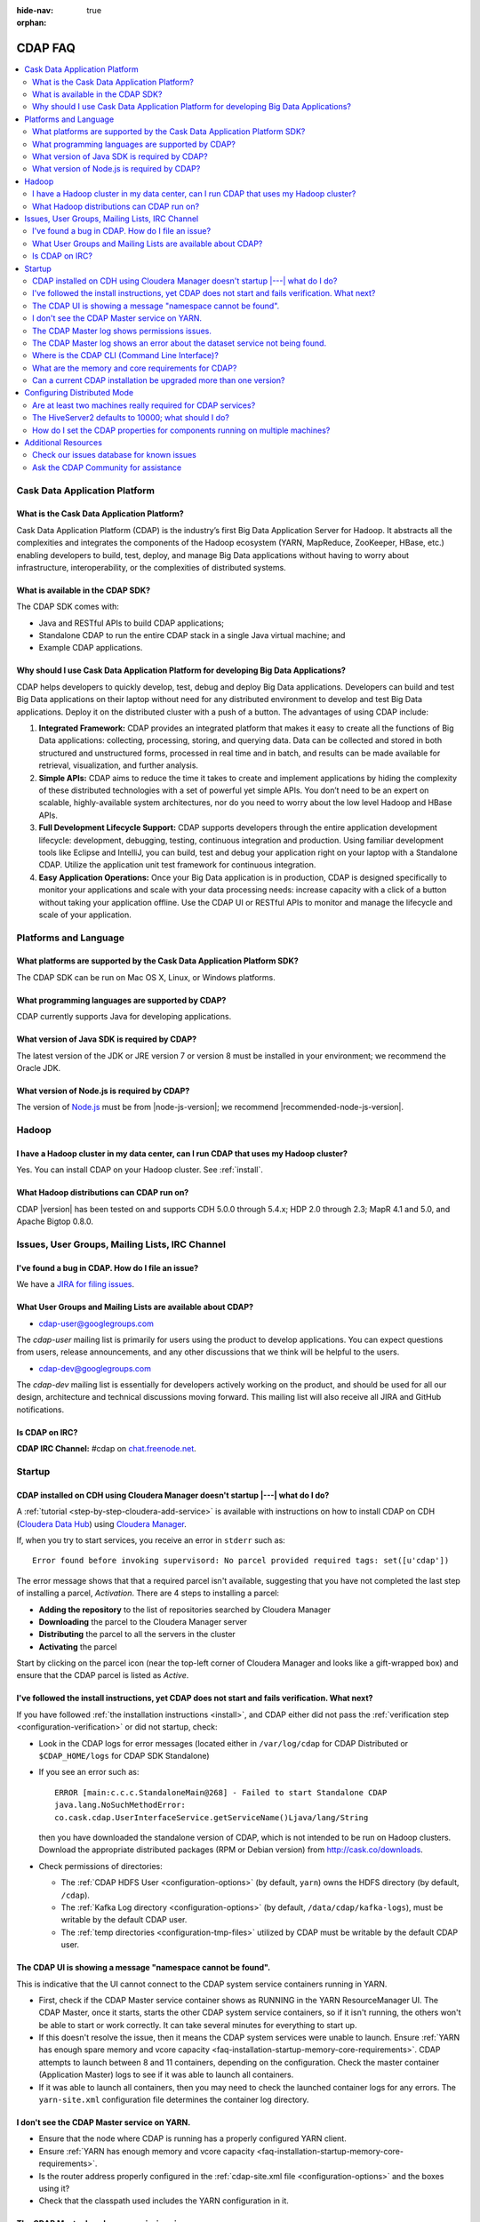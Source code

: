 .. meta::
    :author: Cask Data, Inc.
    :description: Frequently Asked Questions about the Cask Data Application Platform
    :copyright: Copyright © 2014-2015 Cask Data, Inc.

:hide-nav: true
:orphan:

========
CDAP FAQ
========

.. contents::
   :depth: 2
   :local:
   :backlinks: entry
   :class: faq

Cask Data Application Platform
==============================

What is the Cask Data Application Platform?
-------------------------------------------
Cask Data Application Platform (CDAP) is the industry’s first Big Data Application Server for Hadoop. It
abstracts all the complexities and integrates the components of the Hadoop ecosystem (YARN, MapReduce,
ZooKeeper, HBase, etc.) enabling developers to build, test, deploy, and manage Big Data applications
without having to worry about infrastructure, interoperability, or the complexities of distributed
systems.

What is available in the CDAP SDK?
----------------------------------
The CDAP SDK comes with:

- Java and RESTful APIs to build CDAP applications;
- Standalone CDAP to run the entire CDAP stack in a single Java virtual machine; and
- Example CDAP applications.

Why should I use Cask Data Application Platform for developing Big Data Applications?
-------------------------------------------------------------------------------------
CDAP helps developers to quickly develop, test, debug and deploy Big Data applications. Developers can
build and test Big Data applications on their laptop without need for any distributed environment to
develop and test Big Data applications. Deploy it on the distributed cluster with a push of a button. The
advantages of using CDAP include:

1. **Integrated Framework:**
   CDAP provides an integrated platform that makes it easy to create all the functions of Big Data
   applications: collecting, processing, storing, and querying data. Data can be collected and stored in
   both structured and unstructured forms, processed in real time and in batch, and results can be made
   available for retrieval, visualization, and further analysis.

#. **Simple APIs:**
   CDAP aims to reduce the time it takes to create and implement applications by hiding the
   complexity of these distributed technologies with a set of powerful yet simple APIs. You don’t need to
   be an expert on scalable, highly-available system architectures, nor do you need to worry about the low
   level Hadoop and HBase APIs.

#. **Full Development Lifecycle Support:**
   CDAP supports developers through the entire application development lifecycle: development, debugging,
   testing, continuous integration and production. Using familiar development tools like Eclipse and
   IntelliJ, you can build, test and debug your application right on your laptop with a Standalone CDAP. Utilize
   the application unit test framework for continuous integration.

#. **Easy Application Operations:**
   Once your Big Data application is in production, CDAP is designed specifically to monitor your
   applications and scale with your data processing needs: increase capacity with a click of a button
   without taking your application offline. Use the CDAP UI or RESTful APIs to monitor and manage the
   lifecycle and scale of your application.


Platforms and Language
======================

What platforms are supported by the Cask Data Application Platform SDK?
-----------------------------------------------------------------------
The CDAP SDK can be run on Mac OS X, Linux, or Windows platforms.

What programming languages are supported by CDAP?
-------------------------------------------------
CDAP currently supports Java for developing applications.

What version of Java SDK is required by CDAP?
---------------------------------------------
The latest version of the JDK or JRE version 7 or version 8 must be installed
in your environment; we recommend the Oracle JDK.

What version of Node.js is required by CDAP?
--------------------------------------------
The version of `Node.js <https://nodejs.org/>`__ must be from |node-js-version|; we recommend |recommended-node-js-version|.


Hadoop
======

I have a Hadoop cluster in my data center, can I run CDAP that uses my Hadoop cluster?
--------------------------------------------------------------------------------------
Yes. You can install CDAP on your Hadoop cluster. See :ref:`install`.

What Hadoop distributions can CDAP run on?
------------------------------------------
CDAP |version| has been tested on and supports CDH 5.0.0 through 5.4.x; HDP 2.0 through 2.3;
MapR 4.1 and 5.0, and Apache Bigtop 0.8.0.


.. _faq-cdap-user-groups:

Issues, User Groups, Mailing Lists, IRC Channel
===============================================

I've found a bug in CDAP. How do I file an issue?
-------------------------------------------------
We have a `JIRA for filing issues <https://issues.cask.co/browse/CDAP>`__.

What User Groups and Mailing Lists are available about CDAP?
------------------------------------------------------------
- `cdap-user@googlegroups.com <https://groups.google.com/d/forum/cdap-user>`__

The *cdap-user* mailing list is primarily for users using the product to develop
applications. You can expect questions from users, release announcements, and any other
discussions that we think will be helpful to the users.

- `cdap-dev@googlegroups.com <https://groups.google.com/d/forum/cdap-dev>`__

The *cdap-dev* mailing list is essentially for developers actively working
on the product, and should be used for all our design, architecture and technical
discussions moving forward. This mailing list will also receive all JIRA and GitHub
notifications.

Is CDAP on IRC?
---------------
**CDAP IRC Channel:** #cdap on `chat.freenode.net <irc://chat.freenode.net:6667/cdap>`__.


Startup
=======

CDAP installed on CDH using Cloudera Manager doesn't startup |---| what do I do?
--------------------------------------------------------------------------------
A :ref:`tutorial <step-by-step-cloudera-add-service>` is available with instructions on how to install CDAP on CDH
(`Cloudera Data Hub <http://www.cloudera.com/content/www/en-us/resources/datasheet/cdh-datasheet.html>`__)
using `Cloudera Manager <http://www.cloudera.com/content/www/en-us/products/cloudera-manager.html>`__.

If, when you try to start services, you receive an error in ``stderr`` such as::

  Error found before invoking supervisord: No parcel provided required tags: set([u'cdap'])

The error message shows that that a required parcel isn't available, suggesting that you
have not completed the last step of installing a parcel, *Activation*. There are 4 steps
to installing a parcel:

- **Adding the repository** to the list of repositories searched by Cloudera Manager
- **Downloading** the parcel to the Cloudera Manager server
- **Distributing** the parcel to all the servers in the cluster
- **Activating** the parcel

Start by clicking on the parcel icon (near the top-left corner of Cloudera Manager and looks
like a gift-wrapped box) and ensure that the CDAP parcel is listed as *Active*.


I've followed the install instructions, yet CDAP does not start and fails verification. What next?
--------------------------------------------------------------------------------------------------
If you have followed :ref:`the installation instructions <install>`, and CDAP either did not pass the
:ref:`verification step <configuration-verification>` or did not startup, check:

- Look in the CDAP logs for error messages (located either in ``/var/log/cdap`` for CDAP Distributed or
  ``$CDAP_HOME/logs`` for CDAP SDK Standalone)
- If you see an error such as::

    ERROR [main:c.c.c.StandaloneMain@268] - Failed to start Standalone CDAP
    java.lang.NoSuchMethodError:
    co.cask.cdap.UserInterfaceService.getServiceName()Ljava/lang/String

  then you have downloaded the standalone version of CDAP, which is not intended
  to be run on Hadoop clusters. Download the appropriate distributed packages (RPM or
  Debian version) from http://cask.co/downloads.

- Check permissions of directories:

  - The :ref:`CDAP HDFS User <configuration-options>` (by default, ``yarn``) owns the HDFS directory (by default,  ``/cdap``).
  - The :ref:`Kafka Log directory <configuration-options>` (by default, ``/data/cdap/kafka-logs``), must be writable by the default CDAP user.
  - The :ref:`temp directories <configuration-tmp-files>` utilized by CDAP must be writable by the default CDAP user.

.. - Check :ref:`configuration troubleshooting <configuration-troubleshooting>` suggestions


The CDAP UI is showing a message "namespace cannot be found".
-------------------------------------------------------------
This is indicative that the UI cannot connect to the CDAP system service containers running in YARN.

- First, check if the CDAP Master service container shows as RUNNING in the YARN ResourceManager UI.
  The CDAP Master, once it starts, starts the other CDAP system service containers, so if it isn't running,
  the others won't be able to start or work correctly. It can take several minutes for everything to start up.

- If this doesn't resolve the issue, then it means the CDAP system services were unable to launch.
  Ensure :ref:`YARN has enough spare memory and vcore capacity <faq-installation-startup-memory-core-requirements>`. 
  CDAP attempts to launch between 8 and 11 containers, depending on the configuration. Check
  the master container (Application Master) logs to see if it was able to launch all containers.

- If it was able to launch all containers, then you may need to check the launched container logs for any errors.
  The ``yarn-site.xml`` configuration file determines the container log directory.


I don't see the CDAP Master service on YARN.
--------------------------------------------
- Ensure that the node where CDAP is running has a properly configured YARN client.
- Ensure :ref:`YARN has enough memory and vcore capacity <faq-installation-startup-memory-core-requirements>`.
- Is the router address properly configured in the :ref:`cdap-site.xml file <configuration-options>` and the boxes using it?
- Check that the classpath used includes the YARN configuration in it.


The CDAP Master log shows permissions issues.
---------------------------------------------
Ensure that ``hdfs:///${hdfs.namespace}`` and ``hdfs:///user/${hdfs.user}`` exist and are owned by ``${hdfs.user}``.
(``hdfs.namespace`` and ``hdfs.user`` are defined in your installation's :ref:`cdap-site.xml file <configuration-options>`.)

In rare cases, ensure ``hdfs:///${hdfs.namespace}/tx.snapshot`` exists and is owned by
``${hdfs.user}``, until `CDAP-3817 <https://issues.cask.co/browse/CDAP-3817>`__ is
resolved.

In any other case, the error should show which directory it is attempting to access, such as::

  2015-10-30 22:14:27,528 - ERROR [ STARTING:...MasterServiceMain$2@452] - master.services failed with exception; restarting with back-off
  java.lang.RuntimeException: java.io.IOException: failed to copy bundle from file:/tmp/appMaster.37a86cfd....jar5052.tmp
  to hdfs://nameservice/cdap/twill/master.services/b4ce41a5e7e5.../appMaster.37a86cfd-1d88.jar
  at com.google.common.base.Throwables.propagate(Throwables.java:160) ~[com.google.guava.guava-13.0.1.jar:na]
  ...
  Caused by: org.apache.hadoop.ipc.RemoteException(org.apache.hadoop.security.AccessControlException):
  Permission denied: user=yarn, access=WRITE, inode="/":hdfs:supergroup:drwxr-xr-x
  at org.apache.hadoop.hdfs.server.namenode.FSPermissionChecker.checkFsPermission(FSPermissionChecker.java:271)
  at org.apache.hadoop.hdfs.server.namenode.FSPermissionChecker.check(FSPermissionChecker.java:257)

or::

  Deploy failed: Could not create temporary directory at: /var/tmp/cdap/data/namespaces/phoenix/tmp

Don't hesitate to ask for help at the `cdap-user@googlegroups.com <https://groups.google.com/d/forum/cdap-user>`__.


The CDAP Master log shows an error about the dataset service not being found.
-----------------------------------------------------------------------------
If you see an error such as::

    2015-05-15 12:15:53,028 - ERROR [heartbeats-scheduler:c.c.c.d.s.s.MDSStreamMetaStore$1@71]
    - Failed to access app.meta table co.cask.cdap.data2.dataset2.DatasetManagementException:
    Cannot retrieve dataset instance app.meta info, details: Response code: 407,
    message:'Proxy Authentication Required',
    body: '<HTML><HEAD> <TITLE>Access Denied</TITLE> </HEAD>

According to that log, this error can be caused by a proxy setting. CDAP services
internally makes HTTP requests to each other; one example is the dataset service.
Depending on your proxy and its settings, these requests can end up being sent to the
proxy instead.

One item to check is that your system's network setting is configured to exclude both
``localhost`` and ``127.0.0.1`` from the proxy routing. If they aren't, the services will
not be able to communicate with each other, and you'll see error messages such as these.
You can set a system's network setting for a proxy by using::

  export no_proxy="localhost,127.0.0.1"


Where is the CDAP CLI (Command Line Interface)?
-----------------------------------------------
If you've installed the ``cdap-cli`` RPM or DEB, it's located under ``/opt/cdap/cli/bin``.
If you have installed CDAP manually (without using Cloudera Manager or Apache Ambari),
you can add this location to your PATH to prevent the need for specifying the entire script every time.

**Note:** These commands will list the contents of the package ``cdap-cli``, once it has
been installed::

  rpm -ql cdap-cli
  dpkg -L cdap-cli


.. _faq-installation-startup-memory-core-requirements:

What are the memory and core requirements for CDAP?
---------------------------------------------------
The settings are governed by two sources: CDAP and YARN, and the requirements are
:ref:`described here <install-hardware-memory-core-requirements>`.


Can a current CDAP installation be upgraded more than one version?
------------------------------------------------------------------
In general, no. (The exception is an upgrade from 2.8.x to 3.0.x.)
This table lists the upgrade paths available for different CDAP versions:

+---------+---------------------+
| Version | Upgrade Directly To |
+=========+=====================+
| 3.1.x   | 3.2.x               |
+---------+---------------------+
| 3.0.x   | 3.1.x               |
+---------+---------------------+
| 2.8.x   | 3.0.x               |
+---------+---------------------+
| 2.6.3   | 2.8.2               |
+---------+---------------------+

If you are doing a new installation, we recommend using the current version of CDAP.


Configuring Distributed Mode
============================

Are at least two machines really required for CDAP services?
------------------------------------------------------------
The CDAP components are independently scalable, so you can install from 1 to *N* of each
component on any combination of nodes.  The primary reasons for using at least two
machines are for HA (high availability) and for ``cdap-router``'s data ingest capacity.

It is not necessary to install all components on both machines; you could install just the
CDAP UI on a third machine with other components on the second node. You can install each
component on a separate machine (or more) if you choose. The :ref:`HA [High Availability]
Environment diagram <deployment-architectures-ha>` gives just one possible
configuration.


The HiveServer2 defaults to 10000; what should I do?
----------------------------------------------------
By default, CDAP uses port 10000. If port 10000 is being used by another service, simply
change the ``router.bind.port`` in the ``cdap-site.xml`` to another available port. Since
in the Hadoop ecosystem, HiveServer2 defaults to 10000, we are considering
`changing the router default port <https://issues.cask.co/browse/CDAP-1696>`__.

If you use Apache Ambari to install CDAP, it will detect this and run the CDAP Router on
port 11015. Another solution is to simply run the CDAP Router on a different host than
HiveServer2.


How do I set the CDAP properties for components running on multiple machines?
-----------------------------------------------------------------------------
In the configuration file ``cdap-site.xml``, there are numerous properties that specify an
IP address where a service is running, such as ``router.server.address``,
``metrics.query.bind.address``, ``data.tx.bind.address``, ``app.bind.address``,
``router.bind.address``.

Our convention is that:

- *\*.bind.\** properties are what services use during startup to listen on a particular interface/port. 
- *\*.server.\** properties are used by clients to connect to another (potentially remote) service.

For *\*.bind.address* properties, it is often easiest just to set these to ``'0.0.0.0'``
to listen on all interfaces.

The *\*.server.\** properties are used by clients to connect to another remote service.
The only one you should need to configure initially is ``router.server.address``, which is
used by the UI to connect to the router.  As an example, ideally routers running in
production would have a load balancer in front, which is what you would set
``router.server.address`` to. Alternatively, you could configure each UI instance to point
to a particular router, and if you have both UI and router running on each node, you could
use ``'127.0.0.1'``.


Additional Resources
====================

Check our issues database for known issues
------------------------------------------
When trying to solve an issue, one source of information is the CDAP Issues database.
The `unresolved issues can be browsed
<https://issues.cask.co/issues/?jql=project%3DCDAP%20AND%20resolution%3DUnresolved%20ORDER%20BY%20priority%20DESC>`__;
and using the search box in the upper-right, you can look for issues that contain a particular problem or keyword:

.. image:: _images/faq-quick-search.png
   :align: center

Ask the CDAP Community for assistance
-------------------------------------
You can post a question at the `cdap-user@googlegroups.com <https://groups.google.com/d/forum/cdap-user>`__.

The *cdap-user* mailing list is primarily for users using the product to develop
applications. You can expect questions from users, release announcements, and any other
discussions that we think will be helpful to the users.
